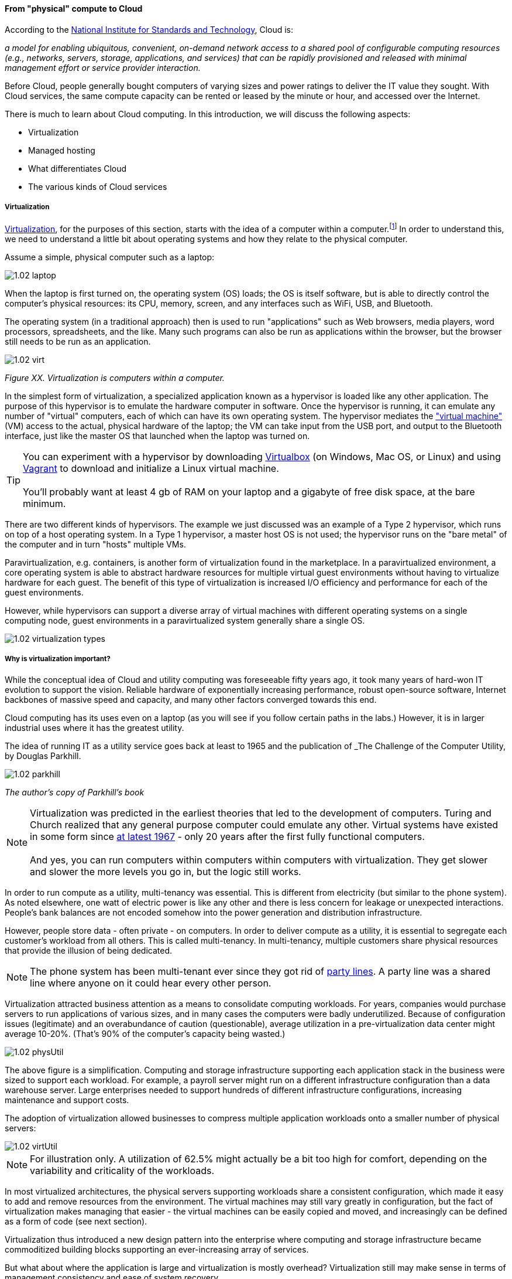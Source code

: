 anchor:cloud[]

==== From "physical" compute to Cloud

According to the http://csrc.nist.gov/publications/nistpubs/800-145/SP800-145.pdf[National Institute for Standards and Technology], Cloud is:

****
_a model for enabling ubiquitous, convenient, on-demand network access to a shared pool of configurable computing resources (e.g., networks, servers, storage, applications, and services) that can be rapidly provisioned and released with minimal management effort or service provider interaction._
****

Before Cloud, people generally bought computers of varying sizes and power ratings to deliver the IT value they sought. With Cloud services, the same compute capacity can be rented or leased by the minute or hour, and accessed over the Internet.

There is much to learn about Cloud computing. In this introduction, we will discuss the following aspects:

* Virtualization
* Managed hosting
* What differentiates Cloud
* The various kinds of Cloud services

anchor:virtualization[]

===== Virtualization

https://en.wikipedia.org/wiki/Virtualization[Virtualization], for the purposes of this section, starts with the idea of a computer within a computer.footnote:[it has applicability to storage and networking as well but we will skip that for now] In order to understand this, we need to understand a little bit about operating systems and how they relate to the physical computer.

Assume a simple, physical computer such as a laptop:

image::images/1.02-laptop.jpg[]

When the laptop is first turned on, the operating system (OS) loads; the OS is itself software, but is able to directly control the computer's physical resources: its CPU, memory, screen, and any interfaces such as WiFi, USB, and Bluetooth.

The operating system (in a traditional approach) then is used to run "applications" such as Web browsers, media players, word processors, spreadsheets, and the like. Many such programs can also be run as applications within the browser, but the browser still needs to be run as an application.

image::images/1.02-virt.png[]
_Figure XX. Virtualization is computers within a computer._

In the simplest form of virtualization, a specialized application known as a hypervisor is loaded like any other application. The purpose of this hypervisor is to emulate the hardware computer in software. Once the hypervisor is running, it can emulate any number of "virtual" computers, each of which can have its own operating system. The hypervisor mediates the https://en.wikipedia.org/wiki/Virtual_machine["virtual machine"] (VM) access to the actual, physical hardware of the laptop; the VM can take input from the USB port, and output to the Bluetooth interface, just like the master OS that launched when the laptop was turned on.

TIP: You can experiment with a hypervisor by downloading https://www.virtualbox.org/wiki/Downloads[Virtualbox] (on Windows, Mac OS, or Linux) and using https://www.vagrantup.com/[Vagrant] to download and initialize a Linux virtual machine. +
 +
 You'll probably want at least 4 gb of RAM on your laptop and a gigabyte of free disk space, at the bare minimum.

There are two different kinds of hypervisors. The example we just discussed was an example of a Type 2 hypervisor, which runs on top of a host operating system. In a Type 1 hypervisor, a master host OS is not used; the hypervisor runs on the "bare metal" of the computer and in turn "hosts" multiple VMs.

Paravirtualization, e.g. containers, is another form of virtualization found in the marketplace. In a paravirtualized environment, a core operating system is able to abstract hardware resources for multiple virtual guest environments without having to virtualize hardware for each guest. The benefit of this type of virtualization is increased I/O efficiency and performance for each of the guest environments.

However, while hypervisors can support a diverse array of virtual machines with different operating systems on a single computing node, guest environments in a paravirtualized system generally share a single OS.

image::images/1.02-virtualization-types.png[]

===== Why is virtualization important?

While the conceptual idea of Cloud and utility computing was foreseeable fifty years ago, it took many years of hard-won IT evolution to support the vision. Reliable hardware of exponentially increasing performance, robust open-source software, Internet backbones of massive speed and capacity, and many other factors converged towards this end.

Cloud computing has its uses even on a laptop (as you will see if you follow certain paths in the labs.) However, it is in larger industrial uses where it has the greatest utility.

The idea of running IT as a utility service goes back at least to 1965 and the publication of _The Challenge of the Computer Utility, by Douglas Parkhill.

image::images/1.02-parkhill.png[]
_The author's copy of Parkhill's book_

****
NOTE: Virtualization was predicted in the earliest theories that led to the development of computers. Turing and Church realized that any general purpose computer could emulate any other. Virtual systems have existed in some form since https://en.wikipedia.org/wiki/Timeline_of_virtualization_development[at latest 1967] - only 20 years after the first fully functional computers. +
 +
And yes, you can run computers within computers within computers with virtualization. They get slower and slower the more levels you go in, but the logic still works.
****

In order to run compute as a utility, multi-tenancy was essential. This is different from electricity (but similar to the phone system). As noted elsewhere, one watt of electric power is like any other and there is less concern for leakage or unexpected interactions. People's bank balances are not encoded somehow into the power generation and distribution infrastructure.

However, people store data - often private - on computers. In order to deliver compute as a utility, it is essential to segregate each customer's workload from all others. This is called multi-tenancy. In multi-tenancy, multiple customers share physical resources that provide the illusion of being dedicated.

NOTE: The phone system has been multi-tenant ever since they got rid of https://en.wikipedia.org/wiki/Party_line_(telephony)[party lines]. A party line was a shared line where anyone on it could hear every other person.

Virtualization attracted business attention as a means to consolidate computing workloads. For years, companies would purchase servers to run applications of various sizes, and in many cases the computers were badly underutilized. Because of configuration issues (legitimate) and an overabundance of caution (questionable), average utilization in a pre-virtualization data center might average 10-20%. (That's 90% of the computer's capacity being wasted.)

image::images/1.02-physUtil.png[]

The above figure is a simplification. Computing and storage infrastructure supporting each application stack in the business were sized to support each workload. For example, a payroll server might run on a different infrastructure configuration than a data warehouse server. Large enterprises needed to support hundreds of different infrastructure configurations, increasing maintenance and support costs.

The adoption of virtualization allowed businesses to compress multiple application workloads onto a smaller number of physical servers:

image::images/1.02-virtUtil.png[]

NOTE: For illustration only. A utilization of 62.5% might actually be a bit too high for comfort, depending on the variability and criticality of the workloads.

In most virtualized architectures, the physical servers supporting workloads share a consistent configuration, which made it easy to add and remove resources from the environment. The virtual machines may still vary greatly in configuration, but the fact of virtualization makes managing that easier - the virtual machines can be easily copied and moved, and increasingly can be defined as a form of code (see next section).

Virtualization thus introduced a new design pattern into the enterprise where computing and storage infrastructure became commoditized building blocks supporting an ever-increasing array of services.

But what about where the application is large and virtualization is mostly overhead? Virtualization still may make sense in terms of management consistency and ease of system recovery.

NOTE: Some database professionals still don’t like virtualization, that is, making them run Oracle RDBMS or Microsoft SQL Server on top of virtual servers, instead of directly on the host operating system. “The database IS virtualization” they will say.

===== Virtualization vs cloud

Virtualization is necessary, but not sufficient for cloud. True Cloud services are highly automated, and most Cloud analysts will insist that if virtual machines cannot be created and configured in a completely automated fashion, the service is not true Cloud. This is currently where many in-house "private" Cloud efforts struggle; they may have virtualization, but struggle to make it fully self-service.

There also is a long tradition of managed services, where applications are built out by a customer and then their management is outsourced to a third party.

NOTE: Traditional managed services are sometimes called "your mess for less." With Cloud, you have to "clean it up first."

Cloud services have refined into at least three major models:

* Infrastructure as a service
* Platform as a service
* Software as a service

****
*From the http://csrc.nist.gov/publications/nistpubs/800-145/SP800-145.pdf[NIST Definition of Cloud Computing (p. 2-3)]:*

*Software as a Service (SaaS).* The capability provided to the consumer is to use the provider’s applications running on a cloud infrastructure. The applications are accessible from various client devices through either a thin client interface, such as a web browser (e.g., web-based email), or a program interface. The consumer does not manage or control the underlying cloud infrastructure including network, servers, operating systems, storage, or even individual application capabilities, with the possible exception of limited user-specific application configuration settings.

*Platform as a Service (PaaS).* The capability provided to the consumer is to deploy onto the cloud infrastructure consumer-created or acquired applications created using programming languages, libraries, services, and tools supported by the provider. The consumer does
not manage or control the underlying cloud infrastructure including network, servers, operating systems, or storage, but has control over the deployed applications and possibly configuration settings for the application-hosting environment.

*Infrastructure as a Service (IaaS).* The capability provided to the consumer is to provision processing, storage, networks, and other fundamental computing resources where the consumer is able to deploy and run arbitrary software, which can include operating systems and applications. The consumer does not manage or control the underlying cloud infrastructure but has control over operating systems, storage, and deployed applications; and possibly limited control of select networking components (e.g., host firewalls).
****

There are Cloud services beyond those listed above (e.g. Storage as a Service). Various platform services have become extensive on providers such as Amazon, which offers load balancing, development pipelines, various kinds of storage, and much more.

===== Containers and looking ahead
image::images/1.02-containers.png[]

At this writing, two major developments in Cloud computing are prominent:

* Container technologies such as http://www.zdnet.com/article/what-is-docker-and-why-is-it-so-darn-popular/[Docker]
  ** Containers are lighter weight
    *** Virtualized Guest OS: Seconds to instantiate
    *** Container: Milliseconds (!)
  ** Containers must be same OS as host
* https://aws.amazon.com/lambda/[AWS Lambda], "a compute service that runs your code in response to events and automatically manages the compute resources for you, making it easy to build applications that respond quickly to new information."

It's recommended you at least scan the links provided.
